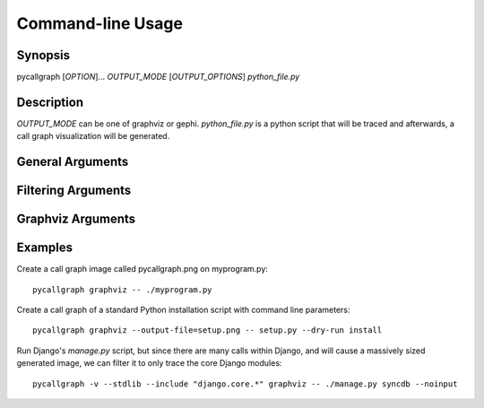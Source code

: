 .. _command_line_usage:

Command-line Usage
==================

Synopsis
--------

pycallgraph [*OPTION*]... *OUTPUT_MODE* [*OUTPUT_OPTIONS*] *python_file.py*

Description
-----------

.. only:: man

	pycallgraph is a program that creates call graph visualization from Python scripts.

*OUTPUT_MODE* can be one of graphviz or gephi. *python_file.py* is a python script that will be traced and afterwards, a call graph visualization will be generated.

General Arguments
-----------------

.. cmdoption:: <OUTPUT_MODE>

    A choice of graphviz or gephi.

.. cmdoption:: -h, --help

   Shows a list of possible options for the command line.

.. cmdoption:: -v, --verbose

   Turns on verbose mode which will print out information of pycallgraph's state and processing.

.. cmdoption:: -d, --debug

   Turns on debug mode which will print out debugging information such as the raw Graphviz generated files.

.. cmdoption:: -ng, --no-groups

   Do not group modules in the results. By default this is turned on and will visually group together methods of the same module. The technique of grouping does rely on the type of output used.

.. cmdoption:: -s, --stdlib

   When running a trace, also include the Python standard library.

.. cmdoption:: -m, --memory

   An experimental option which includes memory tracking in the trace.

.. cmdoption:: -t, --threaded

   An experimental option which processes the trace in another thread. This may or may not be faster.

Filtering Arguments
-------------------

.. cmdoption:: -i, --include <pattern>

  Wildcard pattern of modules to include in the output. You can have multiple include arguments.

.. cmdoption:: -e, --exclude <pattern>

  Wildcard pattern of modules to exclude in the output. You can have multiple include arguments.
  
.. cmdoption:: --include-pycallgraph

  By default pycallgraph filters itself out of the trace. Enabling this will include pycallgraph in the trace.

.. cmdoption:: --max-depth

  Maximum stack depth to trace. Any calls made past this stack depth are not included in the trace.


Graphviz Arguments
------------------

.. cmdoption:: -l <tool>, --tool <tool>

  Modify the default Graphviz tool used by pycallgraph. It uses "dot", but can be changed to either neato, fdp, sfdp, twopi, or circo.

Examples
--------

Create a call graph image called pycallgraph.png on myprogram.py::

    pycallgraph graphviz -- ./myprogram.py

Create a call graph of a standard Python installation script with command line parameters::

    pycallgraph graphviz --output-file=setup.png -- setup.py --dry-run install

Run Django's *manage.py* script, but since there are many calls within Django, and will cause a massively sized generated image, we can filter it to only trace the core Django modules::

    pycallgraph -v --stdlib --include "django.core.*" graphviz -- ./manage.py syncdb --noinput
